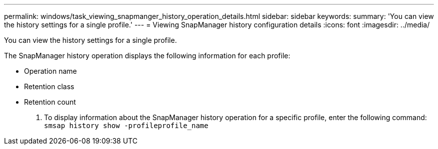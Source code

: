 ---
permalink: windows/task_viewing_snapmanger_history_operation_details.html
sidebar: sidebar
keywords: 
summary: 'You can view the history settings for a single profile.'
---
= Viewing SnapManager history configuration details
:icons: font
:imagesdir: ../media/

[.lead]
You can view the history settings for a single profile.

The SnapManager history operation displays the following information for each profile:

* Operation name
* Retention class
* Retention count

. To display information about the SnapManager history operation for a specific profile, enter the following command: `smsap history show -profileprofile_name`
